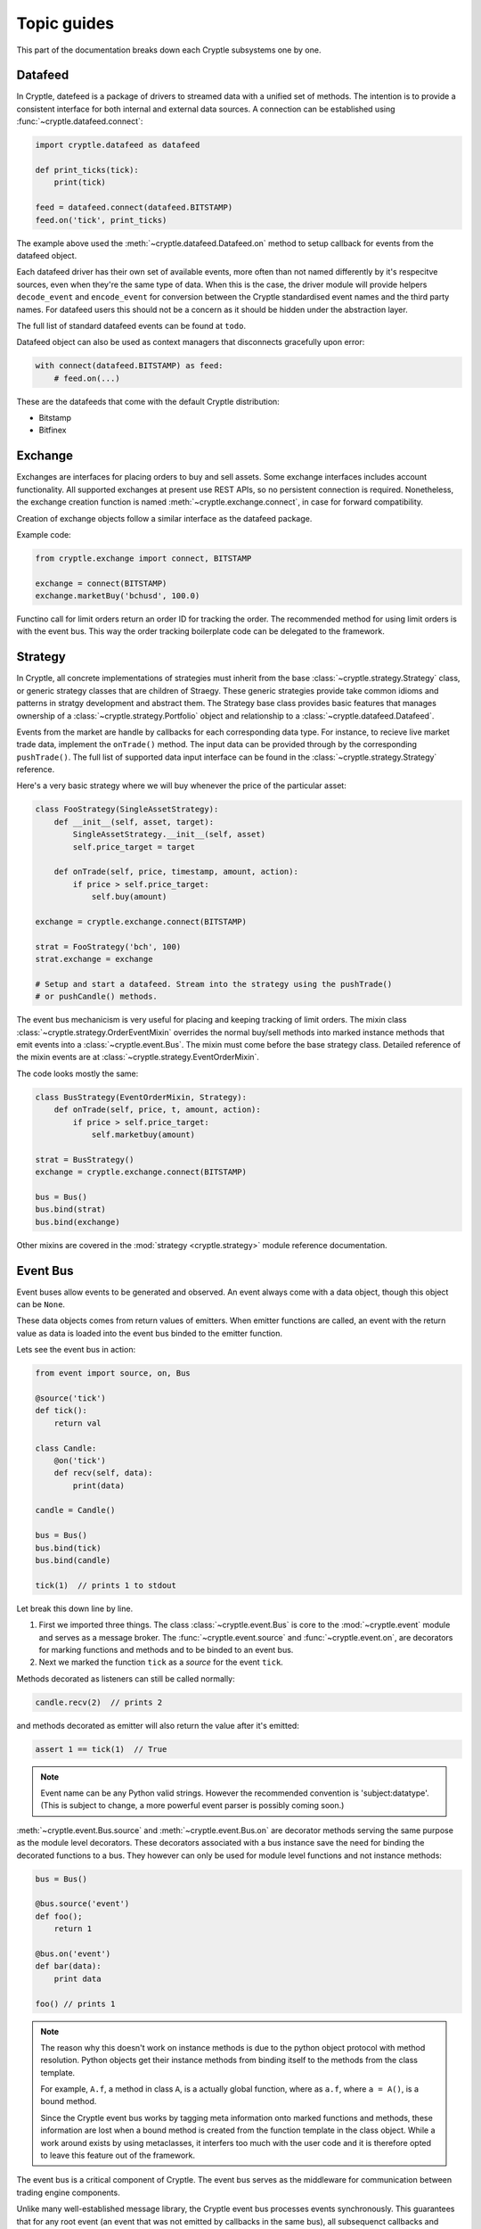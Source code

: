 .. _guides:

Topic guides
============
This part of the documentation breaks down each Cryptle subsystems one by one.


Datafeed
--------
In Cryptle, datefeed is a package of drivers to streamed data with a unified set
of methods. The intention is to provide a consistent interface for both internal
and external data sources. A connection can be established using
:func:`~cryptle.datafeed.connect`:

.. code:: python

   import cryptle.datafeed as datafeed

   def print_ticks(tick):
       print(tick)

   feed = datafeed.connect(datafeed.BITSTAMP)
   feed.on('tick', print_ticks)

The example above used the :meth:`~cryptle.datafeed.Datafeed.on` method to setup
callback for events from the datafeed object.

Each datafeed driver has their own set of available events, more often than not
named differently by it's respecitve sources, even when they're the same type of
data. When this is the case, the driver module will provide helpers
``decode_event`` and ``encode_event`` for conversion between the Cryptle
standardised event names and the third party names. For datafeed users this
should not be a concern as it should be hidden under the abstraction layer.

The full list of standard datafeed events can be found at ``todo``.

Datafeed object can also be used as context managers that disconnects gracefully
upon error:

.. code:: python

   with connect(datafeed.BITSTAMP) as feed:
       # feed.on(...)

These are the datafeeds that come with the default Cryptle distribution:

- Bitstamp
- Bitfinex


Exchange
--------
Exchanges are interfaces for placing orders to buy and sell assets. Some
exchange interfaces includes account functionality. All supported exchanges at
present use REST APIs, so no persistent connection is required. Nonetheless,
the exchange creation function is named
:meth:`~cryptle.exchange.connect`, in case for forward compatibility.

Creation of exchange objects follow a similar interface as the datafeed package.

Example code:

.. code:: python

    from cryptle.exchange import connect, BITSTAMP

    exchange = connect(BITSTAMP)
    exchange.marketBuy('bchusd', 100.0)

Functino call for limit orders return an order ID for tracking the order. The
recommended method for using limit orders is with the event bus. This way the
order tracking boilerplate code can be delegated to the framework.


.. _strategy:

Strategy
--------
In Cryptle, all concrete implementations of strategies must inherit from the
base :class:`~cryptle.strategy.Strategy` class, or generic strategy classes that
are children of Straegy. These generic strategies provide take common idioms and
patterns in stratgy development and abstract them. The Strategy base class
provides basic features that manages ownership of a
:class:`~cryptle.strategy.Portfolio` object and relationship to a
:class:`~cryptle.datafeed.Datafeed`.

Events from the market are handle by callbacks for each corresponding data type.
For instance, to recieve live market trade data, implement the ``onTrade()``
method. The input data can be provided through by the corresponding
``pushTrade()``. The full list of supported data input interface can be found
in the :class:`~cryptle.strategy.Strategy` reference.

Here's a very basic strategy where we will buy whenever the price of the
particular asset:

.. code:: python

   class FooStrategy(SingleAssetStrategy):
       def __init__(self, asset, target):
           SingleAssetStrategy.__init__(self, asset)
           self.price_target = target

       def onTrade(self, price, timestamp, amount, action):
           if price > self.price_target:
               self.buy(amount)

   exchange = cryptle.exchange.connect(BITSTAMP)

   strat = FooStrategy('bch', 100)
   strat.exchange = exchange

   # Setup and start a datafeed. Stream into the strategy using the pushTrade()
   # or pushCandle() methods.


The event bus mechanicism is very useful for placing and keeping tracking of
limit orders. The mixin class :class:`~cryptle.strategy.OrderEventMixin`
overrides the normal buy/sell methods into marked instance methods that emit
events into a :class:`~cryptle.event.Bus`. The mixin must come before the base
strategy class. Detailed reference of the mixin events are at
:class:`~cryptle.strategy.EventOrderMixin`.

The code looks mostly the same:

.. code:: python

   class BusStrategy(EventOrderMixin, Strategy):
       def onTrade(self, price, t, amount, action):
           if price > self.price_target:
               self.marketbuy(amount)

   strat = BusStrategy()
   exchange = cryptle.exchange.connect(BITSTAMP)

   bus = Bus()
   bus.bind(strat)
   bus.bind(exchange)

Other mixins are covered in the :mod:`strategy <cryptle.strategy>` module
reference documentation.

.. seealso::

   For questions about what is a mixin and why are they useful, StackOverflow
   has an excellent `explanation
   <https://stackoverflow.com/questions/533631/what-is-a-mixin-and-why-are-they-useful>`_.
   Furthermore, Django is a great framework to for more `examples
   <https://docs.djangoproject.com/en/2.0/topics/class-based-views/mixins/>`_
   of mixins.


Event Bus
---------
Event buses allow events to be generated and observed. An event always come with
a data object, though this object can be ``None``.

These data objects comes from return values of emitters. When emitter functions
are called, an event with the return value as data is loaded into the event bus
binded to the emitter function.

Lets see the event bus in action:

.. code:: python

    from event import source, on, Bus

    @source('tick')
    def tick():
        return val

    class Candle:
        @on('tick')
        def recv(self, data):
            print(data)

    candle = Candle()

    bus = Bus()
    bus.bind(tick)
    bus.bind(candle)

    tick(1)  // prints 1 to stdout

Let break this down line by line.

1. First we imported three things. The class :class:`~cryptle.event.Bus` is core
   to the :mod:`~cryptle.event` module and serves as a message broker.  The
   :func:`~cryptle.event.source` and :func:`~cryptle.event.on`, are
   decorators for marking functions and methods and to be binded to an event
   bus.

2. Next we marked the function ``tick`` as a *source* for the event ``tick``.

Methods decorated as listeners can still be called normally:

.. code:: python

    candle.recv(2)  // prints 2

and methods decorated as emitter will also return the value after it's emitted:

.. code:: python

    assert 1 == tick(1)  // True

.. note::

   Event name can be any Python valid strings. However the recommended convention
   is 'subject:datatype'. (This is subject to change, a more powerful event
   parser is possibly coming soon.)

:meth:`~cryptle.event.Bus.source` and :meth:`~cryptle.event.Bus.on` are
decorator methods serving the same purpose as the module level decorators. These
decorators associated with a bus instance save the need for binding the
decorated functions to a bus. They however can only be used for module level
functions and not instance methods:

.. code:: python

    bus = Bus()

    @bus.source('event')
    def foo();
        return 1

    @bus.on('event')
    def bar(data):
        print data

    foo() // prints 1

.. note::

   The reason why this doesn't work on instance methods is due to the python
   object protocol with method resolution. Python objects get their instance
   methods from binding itself to the methods from the class template.

   For example, ``A.f``, a method in class ``A``, is a actually global
   function, where as ``a.f``, where ``a = A()``, is a bound method.

   Since the Cryptle event bus works by tagging meta information onto marked
   functions and methods, these information are lost when a bound method is
   created from the function template in the class object. While a work around
   exists by using metaclasses, it interfers too much with the user code and it
   is therefore opted to leave this feature out of the framework.

The event bus is a critical component of Cryptle. The event bus serves as the
middleware for communication between trading engine components.

Unlike many well-established message library, the Cryptle event bus processes
events synchronously. This guarantees that for any root event (an event that was
not emitted by callbacks in the same bus), all subsequenct callbacks and events
that are triggered by the starting event will complete before the next emitted
root event.

.. note::

   The event bus does not make any effort in making a copy of event data for
   each callback. Hence if a piece of event data is modifible objects such as
   dictionary, callbacks that are called earlier could modify the value passed
   into later callbacks.

Up until now all the emitted events by either functions or methods must be
marked at the time of their declaration. This restricts the ability of objects
to dynamically emit events into a bus. A solution to this is the base class
:class:`~cryptle.event.DeferedSource`.

:class:`~cryptle.event.DeferedSource` is a mixin class with a decorator method
:meth:`~cryptle.event.DeferedSource.source` that allows objects to create an
event emitting function in instance methods and emit arbitrary events.

Here is an example from the datefeed module:

.. code:: python

   class Bitstamp(BitstampFeed, DeferedSource):
       """Simple wrapper around BitstampFeed to emit data into a bus."""
       def broadcast(self, event):
           @self.source(event)
           def dummy_func(data):
               return data
           self.on(event, dummy_func)

   feed = Bitstamp()
   feed.broadcast('tick')  # only tick data will be emitted into the event bus

The following are some more complex examples of using the event bus, such as
binding a function to listen for multiple events.

.. code:: python

    def test(data):
        print(1)

    bus = Bus()
    bus.addListener('event', test)
    bus.emit('tick', data=1) // print 1 twice

.. code:: python

    class Test:
        def __init__(self):
            self.called = 0

        @on('event')
        @on('event')
        def print_tick(self, _):
            self.called += 1

    test = Test()
    bus = Bus()
    bus.bind(test)
    bus.emit('event', data=None)

    assert test.called == 2  // True

.. code:: python

    class Test:
        def __init__(self):
            self.data = 0

        @on('foo')
        @on('bar')
        def print_tick(self, data):
            self.data += data

    test = Test()
    bus = Bus()
    bus.bind(test)
    bus.emit('foo', data=1)
    assert test.data = 1  // True

    bus.emit('bar', data=2)
    assert test.data = 3  // True


.. _events:

Standard Events
---------------
- ``trades(price, timestamp, volume, type)`` new trade market event
- ``candles(open, high, low, close, volume, timestamp)`` new candlesticks
- Time related: :class:`~cryptle.clock.Clock`


.. _registry_ref:

Registry
--------
It is often a nightmare to manage flags and restraining the execution of
Strategy methods while implementing a trading strategy.
:class:`~cryptle.registry.Registry`, together with :class:`~cryptle.codeblock.CodeBlock`
and :class:`~cryptle.codeblock.LogicStatus`, is a set of integral solution of mitigating
the inadverent uses of class flags and promoting source code maintainability of Strategy class.

:class:`~cryptle.registry.Registry` handles :class:`~cryptle.strategy.Strategy` class's
state information and controls the order and restraints of function blocks execution.

.. warning::

   Registry might change to another name to better reflect its
   true functionality within the Strategy/CodeBlocks framework.

The methods of a Strategy class requiring control should be passed in a ``list`` of ``tuple``
to the ``setup`` argument of the constructor of the Registry. The order of execution of the Strategy
methods to be controlled by the Registry would check and execute as in its tuple entry in the order of the list.

There is a predefined structure for the tuple to wrap a Strategy method. Within
the tuple there are sub-tuples that specify the timing of exection (whenExec)
and constraints that limit the execution of these Strategy methods. The first
sub-tuple would be be ('codeblock', function_pointer) and the second tuple would
be ('whenExec', time_of_execution). The third tuples onwards are the constraints
and flags. They take the format of ('constraint_name', {keys: args})

The dictionary specified within the tuple of constraints and flags consists of
predefined string keys to convey information of that particular constraint to
the Registry. The available keys and their use are:

key:
   -  ``type``: the type of constraint category this constrinat belongs to
   -  ``event``: the type of Event that refresh this constraint
   -  ``refresh_period``: the number of events needed to refresh this constraint
   -  ``max_trigger``: the number of allowable triggers for the Strategy function before refreshing
   -  ``funcpt`` (optional): the reference of Strategy function that refers to the CodeBlock containing the required flag, only for once per flag/n per flag type.


During construction of the Registry, :class:`~cryptle.registry.Registry` would
create an attribute ``codeblocks``. This holds a list of :class:`~cryptle.codeblock.CodeBlock`
objects. :class:`~cryptle.codeblock.CodeBlock` would be documented separately in
this guide but the essence is that it provides interface for
:class:`~cryptle.registry.Registry` to properly maintain the actual ``logic_status`` of
the Strategy methods.

.. code:: python

   class Registry:
      def __init__(self, *setup):
         self.codeblocks = list(map(CodeBlock, *setup))

.. note::
   This is not complying to the design intent of the rest of the framework. In
   the future the Registry should not directly handle data source. Instead the
   data handling part should be delegated to the Strategy instance with the use
   of the :class:`~cryptle.strategy.Strategy` interfaces provided.

The control of the execution of the methods of the Strategy was achieved by the
combined use of various **onEvent** functions such as :meth:`~cryptle.registry.Registry.onTick`,
:meth:`~cryptle.registry.Registry.refreshLogicStatus` and the :meth:`~cryptle.registry.Registry.check` method.
**onEvent** functions could listen to an external source via the Event bus architecture in
order to update its internal state for the Strategy, or being directly called by
the Strategy.

.. code:: python

   class Registry:
      def __init__(self, *setup):
         # other appropriate initialization
         self.codeblocks = list(map(CodeBlock, *setup))

      @on('tick') # decorated to allow invocation by Event bus
      def onTick(self, tick):
         # Implmentation to update local state
         self.handleCheck(tick)

      @on('new_candle') # decorated to allow invocation by Event bus
      def onCandle(self, bar):
         self.refreshLogicStatus(codeblock, 'candle')


   class FooStrat(Strategy):
      def __init__(self):
         # appropriate initialization of setup and other components
         self.registry = Registry(setup)

      def onTrade(self, price, timestamp, amount, action):
         # receive data and kickstart all relevant Bus-related Events
         self.registry.onTick(tick)

The Strategy :meth:`~cryptle.Strategy.onTrade` method calls Registry to cascade
the new information and triggers the necessary updating and checking.

.. code:: python

   class Registry:
      # ...

      @on('tick')
      def onTick(self, tick):
         # Implmentation to update local state
         self.handleCheck(tick)

      def refreshLogicStatus(self):
         # Implmentation to update CodeBlock LogicStatus

      def handleCheck(self, tick)
         self.check(codeblock)

      def check(self, codeblock):
         # Implementation to check executability of individual CodeBlocks
         if someCondition:
            codeblock.check() # execute this codeblock if fullfilled someCondition

Schematic representation of how Registry cascade the information to check
executability of individual CodeBlock held in ``codeblocks``.

In the above scenario, the :class:`Registry` class will listen
for tick via :meth:`~cryptle.registry.Registry.onTick`. Upon each arrival of tick, the
:meth:`~cryptle.registry.Registry.check` function would be called. If all the
conditions to execute a particular Strategy method are fulfilled, the indiviudal
:class:`~cryptle.codeblock.CodeBlock` of the :class:`~cryptle.registry.Registry` would be called and
updated to execute the function and update the local :class:`~cryptle.codeblock.CodeBlock`
``logic_status``, ``flags`` and ``localdata``  for the Strategy method.

.. code:: python

   class Registry:
      # ...

      def check(self, codeblock):
         # Implementation to check executability of individual codeblock
         if someCondition:
            codeblock.check(num_bars, info) # execute this codeblock if fullfilled someCondition

   class CodeBlock:
      def __init__(self, *entry):
         self.logic_status = LogicStatus(whenExec, constraints_and_flags)
         self.triggered = False
         self.flags = {}
         self.localdata = {}

      def check(self, num_bars, flagvalues):
         # Implementation to execute the Strategy function and update the # localdata/flags
         flagValues, flagCB = unpackDict(*flagvalues)
         self.triggered, self.flags, self.localdata = self.func(flagValues, flagCB, **self.localdata)

         # Also updates LogicStatus subsequently

These ``logic_status`` are also dependent on :class:`~class.registry.Registry` for
its proper maintenance under relevant changes of the external state. In this case, the
:meth:`~cryptle.registry.Registry.refreshLogicStatus` is responsible for
refreshing the LogicStatus appropriately.

.. _codeblocks_ref:

CodeBlock
---------
CodeBlock is both a data structure containing meta-information and also an abstraction
layer for maintaing these meta-information of a Strategy method.

It provides necessary interface for both :class:`~cryptle.registry.Registry` and
Strategy methods to systematically access and update the values of ``logic_status``
and maintain the values of ``flags`` and ``localdata``.

``logic_status`` of the :class:`~cryptle.codeblock.Codeblock` is a separate object
that has its own segregated mechanism of maintaining the its representation of
``logic_status`` as a ``Dictionary``.

``flags`` are data maintained by one particular :class:`~cryptle.codeblock.Codeblock`
that are intended to be accessed by the other :class:`~cryptle.codeblock.Codeblock`.

``localdata`` are data local to that particular :class:`~cryptle.codeblock.Codeblock` and not
intented to be accessed by other :class:`~cryptle.codeblock.Codeblock`.

Several class methods are available for :class:`~cryptle.registry.Registry` to
call during various situations. The ``logic_status`` of inidivdual :class:`~cryptle.codeblock.CodeBlock`
are initialized by :meth:`~cryptle.codeblock.CodeBlock.initialize` when the
setup ``sub-tuples`` was first passed into the constructor of the Registry.

:class:`~cryptle.registry.Registry` then checks conditions based on the
individual :class:`~cryptle.codeblock.LogicStatus` of a
:class:`~cryptle.codeblock.CodeBlock`. During execution of a Strategy method,
any updates of the own ``localdata``, ``flags`` would be returned by the
Strategy method itself. Any update of **other** CB's ``localdata`` should
pass an ``Dictionary`` of format {'flagname': value}  within the method to call
the other CB's :meth:`~cryptle.codeblock.CodeBlock.setLocalData` method.

The following is a complete example:

.. code:: python

   class FooStrat(Strategy):
      # appropriate initialization including setup ..
      self.setup = [
               (
                  ('codeblock', foo),
                  ('whenExec', 'open'),
                  ('once per bar', {'type': 'once per bar', 'event': 'bar', 'refresh_period': 1}),
               ),

               (
                  ('codeblock', bar),
                  ('whenExec', 'close'),
                  ('once per bar', {'type': 'once per bar', 'event': 'bar', 'refresh_period': 1}),
                  (
                     'fooflag',
                     {
                        'type': 'n per flag',
                        'event': 'flag',
                        'refresh_period': 1,
                        'max_trigger': 10000000,
                        'funcpt': foo
                     }
                  ),
               ),
            ]

      def foo(flagValues, flagCB, fooflag=None, dummy=True):
         dummy = True # to be stored both as a localdatum and flag

         if fooflag is None:
            fooflag = True # to be stored both as a localdatum and flag

         if not fooflag:
            fooflag = True
         if fooflag:
            fooflag = False

         if dummy:
            print('dummy is True')
         else:
            print('dummy is False')

         triggered = True
         localdata = {'fooflag': fooflag, 'dummy': dummy}
         flags = {'fooflag': fooflag, 'dummy': dummy}
         return triggered, flags, localdata  # must return these three for updating CodeBlock`

      def bar(flagValues, flagCB, localdata=None):
         fooflag = flagValues['fooflag'] # syntax for accessing other CB's flag
         if fooflag:
            print('foo flag is true')
            flagCB['dummy'].setLocalData({'dummy': True}) # syntax for modifying other CB's flag
         else:
            print('foo flag is false')
            flagCB['dummy'].setLocalData({'dummy': False})

         triggered = True
         localdata = {}
         flags = {]
         return triggered, flags, localdata # must return these three for updating CodeBlock`

If the codes in the Strategy method determines that this prompts a successful
triggering to update the ``logic_status``, the client function should return
True for ``triggered`` and the ``logic_status`` would be correspondingly updated
by :meth:`~cryptle.codeblock.CodeBlock.update`.

The :meth:`~cryptle.codeblock.Codeblock.refresh` method would be called by the
:meth:`~cryptle.registry.Registry.refreshLogicStatus` method of the
:class:`~cryptle.registry.Registry`. For details, please refer to the
documentation of the Registry.

.. _timeseries_ref:

Timeseries
----------
Finanical data can often be organised into time series. This goes for both raw
data (e.g. price ticker) and processed data (e.g. moving average).
:class:`~metric.base.Timeseries` class is a data container for handling such data, especailly
when the data is being streamed in real-time.

.. warning::

   There might be significant changes to the class names of the
   Timeseries-related sub-system in the future.

To allow time series data to be collected and computed in real-time, the
`observer pattern <https://en.wikipedia.org/wiki/Observer_pattern>`_ is
integrated into the class's interface.

The timeseries base class is designed to be both an observable and an observer.
This means that each instance of a Timeseries class has corresponding
`publish-subscribe <https://en.wikipedia.org/wiki/Publish%E2%80%93subscribe_pattern>`_
methods that let it broadcast changes to other objects that are listening to
its updates, while also listening for updates from other timeseries.

To make all this work, subclasses of :class:`Timeseries` must do the following:

1. Call the base :meth:`Timeseries.__init__`, passing the upstream Timeseries
   object as argument.
2. Implement :meth:`~metric.base.Timeseries.evaluate` which gets called on
   updates of what they.
3. Declare an attribute ``_ts`` (ts shortform for timeseries) in the
   constructor. The instance will listen for any update in ``self._ts``.

.. note::

   Some Timseries object (e.g. CandleStick) has no observable to keep track of.
   Rather, they act as a source of data for other types of Timeseries objects to
   listen to. Hence, for CandleStick (or other source Timeseries), their data
   source should be constructed by an Event via the Event bus architecture.

Another feature Timeseries is the decorator :meth:`~metric.base.Timeseries.cache`.
This decorator can be used on :meth:`~metric.base.Timeseries.evaluate` to
provide a local copy of historical values of the upstream Timeseries, stored in
``self._cache``. The number of items stored is restricted by
``self._lookback``.

An example of Timeseries might look like:

.. code:: python

   class Foo(Timeseries):
       def __init__(self, ts, lookback):
           super().__init__(ts=ts)
           self._lookback = lookback
           self._ts = ts

       # generate self._cache for accessing historical self._ts value
       @Timeseries.cache
       def evaluate(self):
           # some code that would be updated when ts updates

If a Timeseries is designed to listen to multiple Timeseries objects
for updates, the only supported behaviour of updating is to wait till all the
listened timeseries to update at least once before its :meth:`evaluate` function
to run. More sophisticated control would be implemented if necessary. In this case,
the ``self._ts`` attribute should be set to a list of the Timeseries objects to be listened to:

.. code:: python

   class FooMultiListen(Timeseries):
       def __init__(self, ts1, ts2, lookback):
           self._ts       = [ts1, ts2]
           self._lookback = lookback
           super().__init__(ts=self._ts)

For any subseries held within a wrapper class intended to be accessed by the
client, a :class:`~metric.base.GenericTS` could be declared during the
construction of the wrapper class. The format of the
:meth:`~metric.base.GenericTS.__init__` follows:
``someGenericTS(timeseries_to_be_listened, lookback, eval_func, args)``. The
:meth:`eval_func` should be implemented in the wrapper class and the ``args`` are
the arguments that are passed into the :meth:`eval_func`:

.. code:: python

   class foo_with_GenereicTS(Timeseries):
       def __init__(self, ts, lookback):
           super().__init__(ts=ts)
           self._lookback = lookback
           self._ts = ts

       def eval_foo1(*args):
           # act as normal evaluate function in Timeseries, to be passed into Generic TS

       def eval_foo2(*args, **kwargs):
           # same as above

       # foo1 is the subseries that is held by foo_with_GenereicTS
       self.foo1 = GenericTS(ts, lookback=lookback, eval_func=eval_foo1, args=[self])
       self.foo2 = GenericTS(ts, lookback=lookback, eval_func=eval_foo2, args=[self])

This is analagous of having a :class:`~metric.base.Timeseries` with a :meth:`eval_func`
as its :meth:`evaluate` and passed with with ``args``, constrained by ``lookback`` and
listens to updates specified by the ``ts`` instead of the ``self.ts`` in
:class:`~metric.base.Timeseries`.
